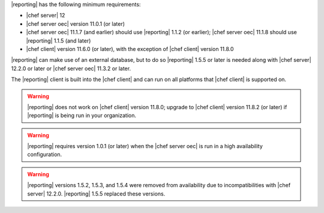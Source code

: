 .. The contents of this file may be included in multiple topics (using the includes directive).
.. The contents of this file should be modified in a way that preserves its ability to appear in multiple topics.


|reporting| has the following minimum requirements:

* |chef server| 12
* |chef server oec| version 11.0.1 (or later)
* |chef server oec| 11.1.7 (and earlier) should use |reporting| 1.1.2 (or earlier); |chef server oec| 11.1.8 should use |reporting| 1.1.5 (and later)
* |chef client| version 11.6.0 (or later), with the exception of |chef client| version 11.8.0

|reporting| can make use of an external database, but to do so |reporting| 1.5.5 or later is needed along with |chef server| 12.2.0 or later or |chef server oec| 11.3.2 or later.

The |reporting| client is built into the |chef client| and can run on all platforms that |chef client| is supported on.

.. warning:: |reporting| does not work on |chef client| version 11.8.0; upgrade to |chef client| version 11.8.2 (or later) if |reporting| is being run in your organization.

.. warning:: |reporting| requires version 1.0.1 (or later) when the |chef server oec| is run in a high availability configuration.

.. warning:: |reporting| versions 1.5.2, 1.5.3, and 1.5.4 were removed from availability due to incompatibilities with |chef server| 12.2.0. |reporting| 1.5.5 replaced these versions.

